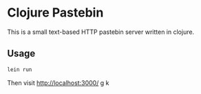 * Clojure Pastebin

This is a small text-based HTTP pastebin server written in clojure.

** Usage
#+begin_src sh
lein run
#+end_src
Then visit [[http://localhost:3000/]] g
k
